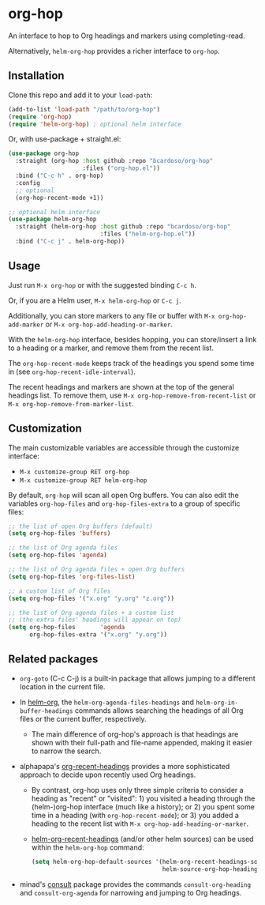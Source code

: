 #+AUTHOR: Bruno Cardoso <cardoso.bc@gmail.com>
#+DATE: 2022-02-01
#+STARTUP: indent content

* org-hop

An interface to hop to Org headings and markers using completing-read.

Alternatively, =helm-org-hop= provides a richer interface to =org-hop=.

** Installation

Clone this repo and add it to your =load-path=:

#+begin_src emacs-lisp
(add-to-list 'load-path "/path/to/org-hop")
(require 'org-hop)
(require 'helm-org-hop) ; optional helm interface
#+end_src

Or, with use-package + straight.el:

#+begin_src emacs-lisp
(use-package org-hop
  :straight (org-hop :host github :repo "bcardoso/org-hop"
                     :files ("org-hop.el"))
  :bind ("C-c h" . org-hop)
  :config
  ;; optional
  (org-hop-recent-mode +1))

;; optional helm interface
(use-package helm-org-hop
  :straight (helm-org-hop :host github :repo "bcardoso/org-hop"
                          :files ("helm-org-hop.el"))
  :bind ("C-c j" . helm-org-hop))
#+end_src


** Usage

Just run =M-x org-hop= or with the suggested binding =C-c h=.

Or, if you are a Helm user, =M-x helm-org-hop= or =C-c j=.

Additionally, you can store markers to any file or buffer with =M-x org-hop-add-marker= or =M-x org-hop-add-heading-or-marker=.

With the =helm-org-hop= interface, besides hopping, you can store/insert a link to a heading or a marker, and remove them from the recent list.

The =org-hop-recent-mode= keeps track of the headings you spend some time in (see =org-hop-recent-idle-interval=).

The recent headings and markers are shown at the top of the general headings list. To remove them, use =M-x org-hop-remove-from-recent-list= or =M-x org-hop-remove-from-marker-list=.


** Customization

The main customizable variables are accessible through the customize interface:

- =M-x customize-group RET org-hop=
- =M-x customize-group RET helm-org-hop=


By default, =org-hop= will scan all open Org buffers. You can also edit the variables =org-hop-files= and =org-hop-files-extra= to a group of specific files:

#+begin_src emacs-lisp
;; the list of open Org buffers (default)
(setq org-hop-files 'buffers)

;; the list of Org agenda files
(setq org-hop-files 'agenda)

;; the list of Org agenda files + open Org buffers
(setq org-hop-files 'org-files-list)

;; a custom list of Org files
(setq org-hop-files '("x.org" "y.org" "z.org"))

;; the list of Org agenda files + a custom list
;; (the extra files' headings will appear on top)
(setq org-hop-files       'agenda
      org-hop-files-extra '("x.org" "y.org"))
#+end_src


** Related packages

- =org-goto= (C-c C-j) is a built-in package that allows jumping to a different location in the current file.

- In [[https://github.com/emacs-helm/helm-org/][helm-org]], the =helm-org-agenda-files-headings= and =helm-org-in-buffer-headings= commands allows searching the headings of all Org files or the current buffer, respectively.

  - The main difference of org-hop's approach is that headings are shown with their full-path and file-name appended, making it easier to narrow the search.

- alphapapa's [[https://github.com/alphapapa/org-recent-headings][org-recent-headings]] provides a more sophisticated approach to decide upon recently used Org headings.

  - By contrast, org-hop uses only three simple criteria to consider a heading as "recent" or "visited": 1) you visited a heading through the (helm-)org-hop interface (much like a history); or 2) you spent some time in a heading (with =org-hop-recent-mode=); or 3) you added a heading to the recent list with =M-x org-hop-add-heading-or-marker=.

  - [[https://github.com/alphapapa/org-recent-headings#helm][helm-org-recent-headings]] (and/or other helm sources) can be used within the =helm-org-hop= command:

    #+begin_src emacs-lisp
    (setq helm-org-hop-default-sources '(helm-org-recent-headings-source
                                         helm-source-org-hop-headings))
    #+end_src

- minad's [[https://github.com/minad/consult][consult]] package provides the commands =consult-org-heading= and =consult-org-agenda= for narrowing and jumping to Org headings.


